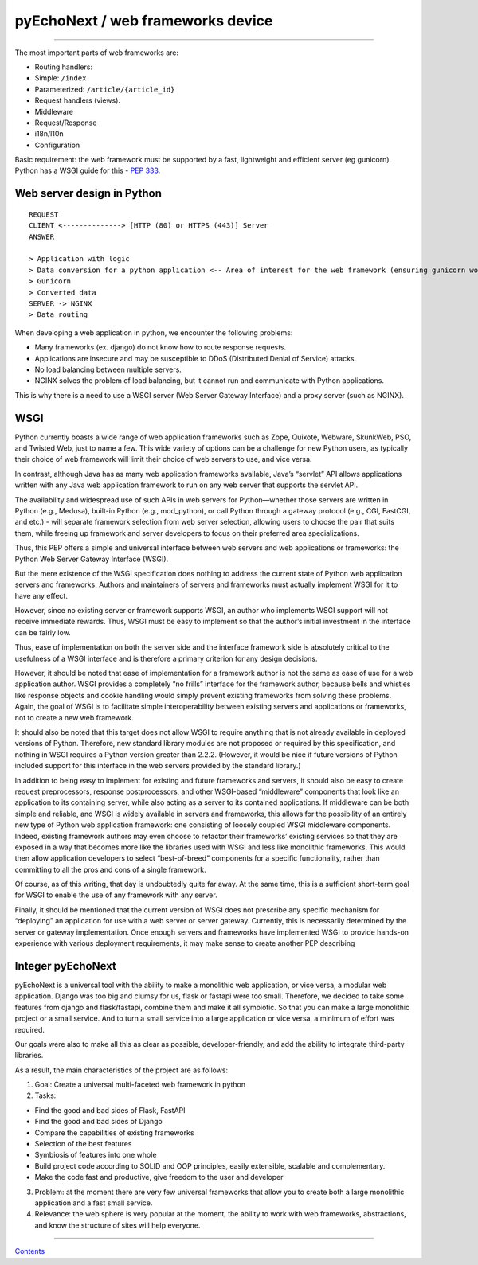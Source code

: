 pyEchoNext / web frameworks device
==================================

--------------

The most important parts of web frameworks are:

-  Routing handlers:
-  Simple: ``/index``
-  Parameterized: ``/article/{article_id}``
-  Request handlers (views).
-  Middleware
-  Request/Response
-  i18n/l10n
-  Configuration

Basic requirement: the web framework must be supported by a fast,
lightweight and efficient server (eg gunicorn). Python has a WSGI guide
for this - `PEP
333 <https://peps.python.org/pep-0333/#the-application-framework-side>`__.

Web server design in Python
---------------------------

::

   REQUEST
   CLIENT <--------------> [HTTP (80) or HTTPS (443)] Server
   ANSWER

   > Application with logic
   > Data conversion for a python application <-- Area of interest for the web framework (ensuring gunicorn works with it)
   > Gunicorn
   > Converted data
   SERVER -> NGINX
   > Data routing

When developing a web application in python, we encounter the following
problems:

-  Many frameworks (ex. django) do not know how to route response
   requests.
-  Applications are insecure and may be susceptible to DDoS (Distributed
   Denial of Service) attacks.
-  No load balancing between multiple servers.
-  NGINX solves the problem of load balancing, but it cannot run and
   communicate with Python applications.

This is why there is a need to use a WSGI server (Web Server Gateway
Interface) and a proxy server (such as NGINX).

WSGI
----

Python currently boasts a wide range of web application frameworks such
as Zope, Quixote, Webware, SkunkWeb, PSO, and Twisted Web, just to name
a few. This wide variety of options can be a challenge for new Python
users, as typically their choice of web framework will limit their
choice of web servers to use, and vice versa.

In contrast, although Java has as many web application frameworks
available, Java’s “servlet” API allows applications written with any
Java web application framework to run on any web server that supports
the servlet API.

The availability and widespread use of such APIs in web servers for
Python—whether those servers are written in Python (e.g., Medusa),
built-in Python (e.g., mod_python), or call Python through a gateway
protocol (e.g., CGI, FastCGI, and etc.) - will separate framework
selection from web server selection, allowing users to choose the pair
that suits them, while freeing up framework and server developers to
focus on their preferred area specializations.

Thus, this PEP offers a simple and universal interface between web
servers and web applications or frameworks: the Python Web Server
Gateway Interface (WSGI).

But the mere existence of the WSGI specification does nothing to address
the current state of Python web application servers and frameworks.
Authors and maintainers of servers and frameworks must actually
implement WSGI for it to have any effect.

However, since no existing server or framework supports WSGI, an author
who implements WSGI support will not receive immediate rewards. Thus,
WSGI must be easy to implement so that the author’s initial investment
in the interface can be fairly low.

Thus, ease of implementation on both the server side and the interface
framework side is absolutely critical to the usefulness of a WSGI
interface and is therefore a primary criterion for any design decisions.

However, it should be noted that ease of implementation for a framework
author is not the same as ease of use for a web application author. WSGI
provides a completely “no frills” interface for the framework author,
because bells and whistles like response objects and cookie handling
would simply prevent existing frameworks from solving these problems.
Again, the goal of WSGI is to facilitate simple interoperability between
existing servers and applications or frameworks, not to create a new web
framework.

It should also be noted that this target does not allow WSGI to require
anything that is not already available in deployed versions of Python.
Therefore, new standard library modules are not proposed or required by
this specification, and nothing in WSGI requires a Python version
greater than 2.2.2. (However, it would be nice if future versions of
Python included support for this interface in the web servers provided
by the standard library.)

In addition to being easy to implement for existing and future
frameworks and servers, it should also be easy to create request
preprocessors, response postprocessors, and other WSGI-based
“middleware” components that look like an application to its containing
server, while also acting as a server to its contained applications. If
middleware can be both simple and reliable, and WSGI is widely available
in servers and frameworks, this allows for the possibility of an
entirely new type of Python web application framework: one consisting of
loosely coupled WSGI middleware components. Indeed, existing framework
authors may even choose to refactor their frameworks’ existing services
so that they are exposed in a way that becomes more like the libraries
used with WSGI and less like monolithic frameworks. This would then
allow application developers to select “best-of-breed” components for a
specific functionality, rather than committing to all the pros and cons
of a single framework.

Of course, as of this writing, that day is undoubtedly quite far away.
At the same time, this is a sufficient short-term goal for WSGI to
enable the use of any framework with any server.

Finally, it should be mentioned that the current version of WSGI does
not prescribe any specific mechanism for “deploying” an application for
use with a web server or server gateway. Currently, this is necessarily
determined by the server or gateway implementation. Once enough servers
and frameworks have implemented WSGI to provide hands-on experience with
various deployment requirements, it may make sense to create another PEP
describing

Integer pyEchoNext
------------------

pyEchoNext is a universal tool with the ability to make a monolithic web
application, or vice versa, a modular web application. Django was too
big and clumsy for us, flask or fastapi were too small. Therefore, we
decided to take some features from django and flask/fastapi, combine
them and make it all symbiotic. So that you can make a large monolithic
project or a small service. And to turn a small service into a large
application or vice versa, a minimum of effort was required.

Our goals were also to make all this as clear as possible,
developer-friendly, and add the ability to integrate third-party
libraries.

As a result, the main characteristics of the project are as follows:

1. Goal: Create a universal multi-faceted web framework in python
2. Tasks:

-  Find the good and bad sides of Flask, FastAPI
-  Find the good and bad sides of Django
-  Compare the capabilities of existing frameworks
-  Selection of the best features
-  Symbiosis of features into one whole
-  Build project code according to SOLID and OOP principles, easily
   extensible, scalable and complementary.
-  Make the code fast and productive, give freedom to the user and
   developer

3. Problem: at the moment there are very few universal frameworks that
   allow you to create both a large monolithic application and a fast
   small service.
4. Relevance: the web sphere is very popular at the moment, the ability
   to work with web frameworks, abstractions, and know the structure of
   sites will help everyone.

--------------

`Contents <./index.md>`__
